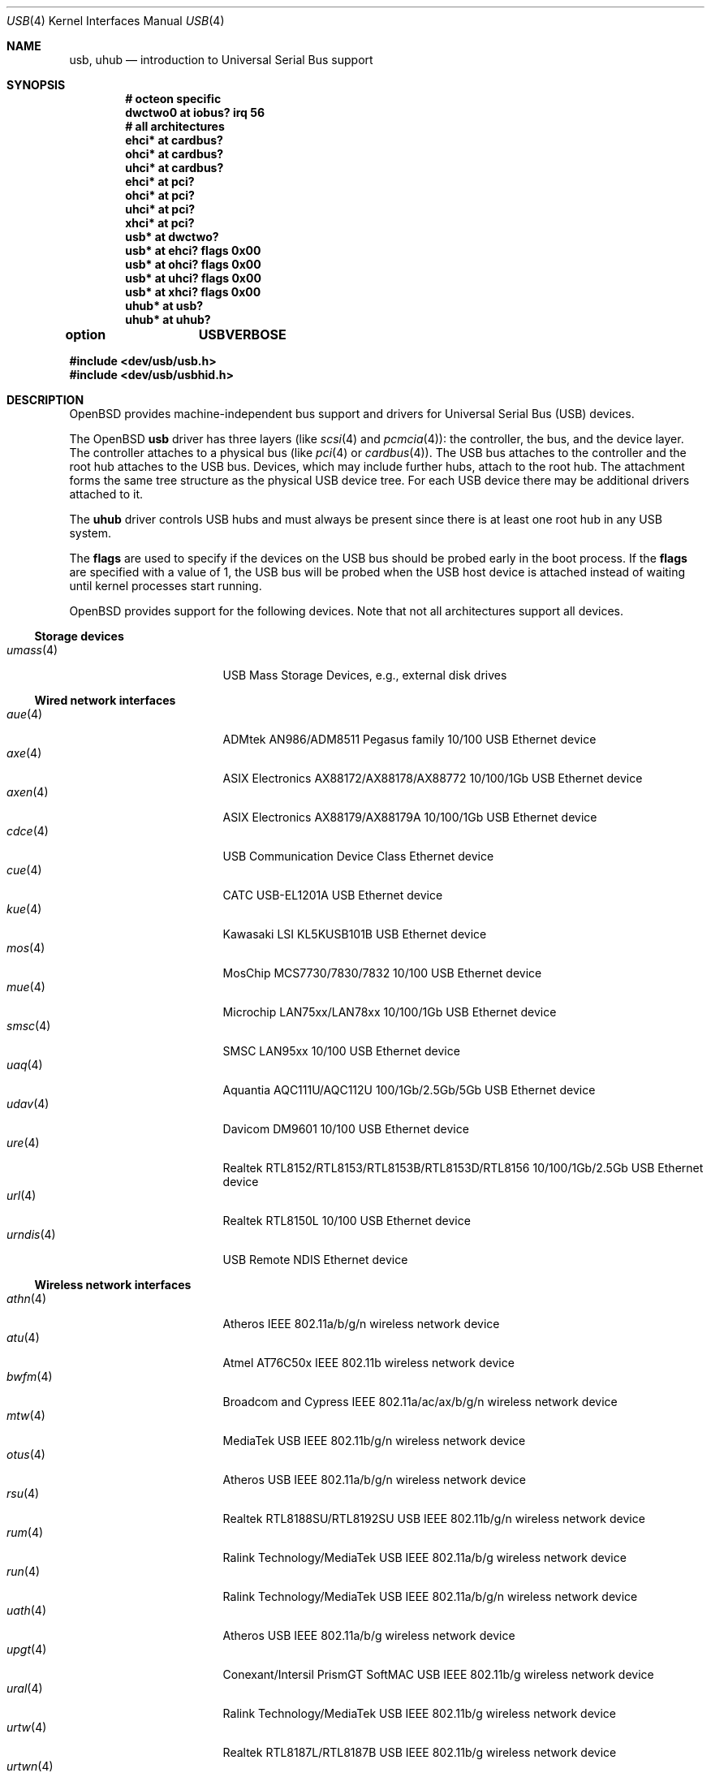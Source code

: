 .\"	$OpenBSD: usb.4,v 1.219 2024/05/15 01:41:18 kevlo Exp $
.\"	$NetBSD: usb.4,v 1.15 1999/07/29 14:20:32 augustss Exp $
.\"
.\" Copyright (c) 1999 The NetBSD Foundation, Inc.
.\" All rights reserved.
.\"
.\" This code is derived from software contributed to The NetBSD Foundation
.\" by Lennart Augustsson.
.\"
.\" Redistribution and use in source and binary forms, with or without
.\" modification, are permitted provided that the following conditions
.\" are met:
.\" 1. Redistributions of source code must retain the above copyright
.\"    notice, this list of conditions and the following disclaimer.
.\" 2. Redistributions in binary form must reproduce the above copyright
.\"    notice, this list of conditions and the following disclaimer in the
.\"    documentation and/or other materials provided with the distribution.
.\"
.\" THIS SOFTWARE IS PROVIDED BY THE NETBSD FOUNDATION, INC. AND CONTRIBUTORS
.\" ``AS IS'' AND ANY EXPRESS OR IMPLIED WARRANTIES, INCLUDING, BUT NOT LIMITED
.\" TO, THE IMPLIED WARRANTIES OF MERCHANTABILITY AND FITNESS FOR A PARTICULAR
.\" PURPOSE ARE DISCLAIMED.  IN NO EVENT SHALL THE FOUNDATION OR CONTRIBUTORS
.\" BE LIABLE FOR ANY DIRECT, INDIRECT, INCIDENTAL, SPECIAL, EXEMPLARY, OR
.\" CONSEQUENTIAL DAMAGES (INCLUDING, BUT NOT LIMITED TO, PROCUREMENT OF
.\" SUBSTITUTE GOODS OR SERVICES; LOSS OF USE, DATA, OR PROFITS; OR BUSINESS
.\" INTERRUPTION) HOWEVER CAUSED AND ON ANY THEORY OF LIABILITY, WHETHER IN
.\" CONTRACT, STRICT LIABILITY, OR TORT (INCLUDING NEGLIGENCE OR OTHERWISE)
.\" ARISING IN ANY WAY OUT OF THE USE OF THIS SOFTWARE, EVEN IF ADVISED OF THE
.\" POSSIBILITY OF SUCH DAMAGE.
.\"
.Dd $Mdocdate: May 15 2024 $
.Dt USB 4
.Os
.Sh NAME
.Nm usb ,
.Nm uhub
.Nd introduction to Universal Serial Bus support
.Sh SYNOPSIS
.Cd "# octeon specific"
.Cd "dwctwo0 at iobus? irq 56"
.Cd "# all architectures"
.Cd "ehci*   at cardbus?"
.Cd "ohci*   at cardbus?"
.Cd "uhci*   at cardbus?"
.Cd "ehci*   at pci?"
.Cd "ohci*   at pci?"
.Cd "uhci*   at pci?"
.Cd "xhci*   at pci?"
.Cd "usb*    at dwctwo?"
.Cd "usb*    at ehci? flags 0x00"
.Cd "usb*    at ohci? flags 0x00"
.Cd "usb*    at uhci? flags 0x00"
.Cd "usb*    at xhci? flags 0x00"
.Cd "uhub*   at usb?"
.Cd "uhub*   at uhub?"
.Pp
.Cd option	USBVERBOSE
.Pp
.In dev/usb/usb.h
.In dev/usb/usbhid.h
.Sh DESCRIPTION
.Ox
provides machine-independent bus support and drivers for Universal
Serial Bus (USB) devices.
.Pp
The
.Ox
.Nm
driver has three layers (like
.Xr scsi 4
and
.Xr pcmcia 4 ) :
the controller, the bus, and the device layer.
The controller attaches to a physical bus (like
.Xr pci 4
or
.Xr cardbus 4 ) .
The USB bus attaches to the controller and the root hub attaches
to the USB bus.
Devices, which may include further hubs, attach to the root hub.
The attachment forms the same tree structure as the physical USB
device tree.
For each USB device there may be additional drivers attached to it.
.Pp
The
.Cm uhub
driver controls USB hubs and must always be present since there is
at least one root hub in any USB system.
.Pp
The
.Cm flags
are used to specify if the devices on the USB bus should be probed
early in the boot process.
If the
.Cm flags
are specified with a value of 1, the USB bus will be probed when
the USB host device is attached instead of waiting until kernel
processes start running.
.Pp
.Ox
provides support for the following devices.
Note that not all architectures support all devices.
.Ss Storage devices
.Bl -tag -width 12n -offset ind -compact
.It Xr umass 4
USB Mass Storage Devices, e.g., external disk drives
.El
.Ss Wired network interfaces
.Bl -tag -width 12n -offset ind -compact
.It Xr aue 4
ADMtek AN986/ADM8511 Pegasus family 10/100 USB Ethernet device
.It Xr axe 4
ASIX Electronics AX88172/AX88178/AX88772 10/100/1Gb USB Ethernet device
.It Xr axen 4
ASIX Electronics AX88179/AX88179A 10/100/1Gb USB Ethernet device
.It Xr cdce 4
USB Communication Device Class Ethernet device
.It Xr cue 4
CATC USB-EL1201A USB Ethernet device
.It Xr kue 4
Kawasaki LSI KL5KUSB101B USB Ethernet device
.It Xr mos 4
MosChip MCS7730/7830/7832 10/100 USB Ethernet device
.It Xr mue 4
Microchip LAN75xx/LAN78xx 10/100/1Gb USB Ethernet device
.It Xr smsc 4
SMSC LAN95xx 10/100 USB Ethernet device
.It Xr uaq 4
Aquantia AQC111U/AQC112U 100/1Gb/2.5Gb/5Gb USB Ethernet device
.It Xr udav 4
Davicom DM9601 10/100 USB Ethernet device
.It Xr ure 4
Realtek RTL8152/RTL8153/RTL8153B/RTL8153D/RTL8156 10/100/1Gb/2.5Gb USB Ethernet device
.It Xr url 4
Realtek RTL8150L 10/100 USB Ethernet device
.It Xr urndis 4
USB Remote NDIS Ethernet device
.El
.Ss Wireless network interfaces
.Bl -tag -width 12n -offset ind -compact
.It Xr athn 4
Atheros IEEE 802.11a/b/g/n wireless network device
.It Xr atu 4
Atmel AT76C50x IEEE 802.11b wireless network device
.It Xr bwfm 4
Broadcom and Cypress IEEE 802.11a/ac/ax/b/g/n wireless network device
.It Xr mtw 4
MediaTek USB IEEE 802.11b/g/n wireless network device
.It Xr otus 4
Atheros USB IEEE 802.11a/b/g/n wireless network device
.It Xr rsu 4
Realtek RTL8188SU/RTL8192SU USB IEEE 802.11b/g/n wireless network device
.It Xr rum 4
Ralink Technology/MediaTek USB IEEE 802.11a/b/g wireless network device
.It Xr run 4
Ralink Technology/MediaTek USB IEEE 802.11a/b/g/n wireless network device
.It Xr uath 4
Atheros USB IEEE 802.11a/b/g wireless network device
.It Xr upgt 4
Conexant/Intersil PrismGT SoftMAC USB IEEE 802.11b/g wireless network device
.It Xr ural 4
Ralink Technology/MediaTek USB IEEE 802.11b/g wireless network device
.It Xr urtw 4
Realtek RTL8187L/RTL8187B USB IEEE 802.11b/g wireless network device
.It Xr urtwn 4
Realtek RTL8188CU/RTL8188EU/RTL8188FTV/RTL8192CU/RTL8192EU USB IEEE 802.11b/g/n wireless
network device
.It Xr wi 4
Intersil PRISM 2-3 IEEE 802.11b wireless network device
.It Xr zyd 4
ZyDAS ZD1211/ZD1211B USB IEEE 802.11b/g wireless network device
.El
.Ss Serial and parallel interfaces
.Bl -tag -width 12n -offset ind -compact
.It Xr moscom 4
MosChip Semiconductor MCS7703 based USB serial adapter
.It Xr uark 4
Arkmicro Technologies ARK3116 based USB serial adapter
.It Xr ubsa 4
Belkin USB serial adapter
.It Xr uchcom 4
WinChipHead CH9102/343/341/340 based USB serial adapter
.It Xr ucom 4
USB tty support
.It Xr ucrcom 4
Chromebook USB serial console
.It Xr ucycom 4
Cypress microcontroller based USB serial adapter
.It Xr uftdi 4
FTDI USB serial adapter
.It Xr uipaq 4
iPAQ USB units
.It Xr ukspan 4
Keyspan USB serial adapter
.It Xr ulpt 4
USB printer support
.It Xr umcs 4
MosChip Semiconductor based USB multiport serial adapter
.It Xr umct 4
MCT USB-RS232 USB serial adapter
.It Xr umodem 4
USB modem support
.It Xr umsm 4
Qualcomm MSM modem device
.It Xr uplcom 4
Prolific PL-2303 USB serial adapter
.It Xr uscom 4
simple USB serial adapters
.It Xr uslcom 4
Silicon Laboratories CP210x based USB serial adapter
.It Xr uslhcom 4
Silicon Laboratories CP2110 based USB serial adapter
.It Xr uticom 4
Texas Instruments TUSB3410 USB serial adapter
.It Xr uvisor 4
USB Handspring Visor
.It Xr uvscom 4
SUNTAC Slipper U VS-10U USB serial adapter
.It Xr uxrcom 4
Exar XR21V1410 USB serial adapter
.El
.Ss Audio devices
.Bl -tag -width 12n -offset ind -compact
.It Xr uaudio 4
USB audio devices
.It Xr umidi 4
USB MIDI devices
.El
.Ss Video devices
.Bl -tag -width 12n -offset ind -compact
.It Xr udl 4
DisplayLink DL-120/DL-160 USB display devices
.It Xr utvfu 4
USB Fushicai USBTV007 audio/video capture device
.It Xr uvideo 4
USB video devices
.El
.Ss Time receiver devices
.Bl -tag -width 12n -offset ind -compact
.It Xr udcf 4
Gude ADS Expert mouseCLOCK USB timedelta sensor
.It Xr umbg 4
Meinberg Funkuhren USB5131 timedelta sensor
.El
.Ss Radio receiver devices
.Bl -tag -width 12n -offset ind -compact
.It Xr udsbr 4
D-Link DSB-R100 USB radio device
.El
.Ss Human Interface Devices
.Bl -tag -width 12n -offset ind -compact
.It Xr fido 4
FIDO/U2F security keys
.It Xr ubcmtp 4
Broadcom trackpad mouse
.It Xr ucc 4
Consumer Control keyboards
.It Xr ugold 4
TEMPer gold HID thermometer and hygrometer
.It Xr uhid 4
Generic driver for Human Interface Devices
.It Xr uhidev 4
Base driver for all Human Interface Devices
.It Xr uhidpp 4
Logitech HID++ devices
.It Xr ujoy 4
USB joysticks/gamecontrollers
.It Xr ukbd 4
USB keyboards that follow the boot protocol
.It Xr ums 4
USB HID mouse, touchscreen and digitiser devices
.It Xr umstc 4
Microsoft Surface Type Cover keyboard
.It Xr umt 4
USB HID multitouch touchpad devices
.It Xr uoaklux 4
Toradex OAK USB illuminance sensor
.It Xr uoakrh 4
Toradex OAK USB temperature and relative humidity sensor
.It Xr uoakv 4
Toradex OAK USB +/-10V 8channel ADC interface
.It Xr upd 4
USB Power Devices sensor
.It Xr uthum 4
TEMPer HID thermometer and hygrometer
.It Xr utpms 4
Apple touchpad mouse
.It Xr utrh 4
USBRH temperature and humidity sensor
.It Xr utwitch 4
YUREX USB twitch/jiggle of knee sensor
.It Xr uwacom 4
Wacom USB tablets
.El
.Ss WAN network devices
.Bl -tag -width 12n -offset ind -compact
.It Xr umb 4
USB Mobile Broadband Interface Model (MBIM)
.El
.Ss Miscellaneous devices
.Bl -tag -width 12n -offset ind -compact
.It Xr uberry 4
Research In Motion BlackBerry
.It Xr ugen 4
USB generic device support
.It Xr ugl 4
Genesys Logic based host-to-host adapters
.It Xr uonerng 4
Moonbase Otago OneRNG TRNG
.It Xr uow 4
Maxim/Dallas DS2490 USB 1-Wire adapter
.It Xr upl 4
Prolific based host-to-host adapters
.It Xr urng 4
USB Random Number Generator devices
.It Xr usps 4
USPS composite AC power and temperature sensor
.It Xr uts 4
USB touchscreen support
.El
.Sh INTRODUCTION TO USB
There are different versions of the USB
which provide different speeds.
USB 3 can operate up to 5.0Gb/s.
USB 2 operates at 480Mb/s, while USB versions 1 and 1.1 operate at
12 Mb/s and 1.5 Mb/s for low speed devices.
Each USB has a host controller that is the master of the bus;
all other devices on the bus only speak when spoken to.
.Pp
There can be up to 127 devices (apart from the host controller)
on a bus, each with its own address.
The addresses are assigned
dynamically by the host when each device is attached to the bus.
.Pp
Within each device there can be up to 16 endpoints.
Each endpoint
is individually addressed and the addresses are static.
Each of these endpoints will communicate in one of four different modes:
control, isochronous, bulk, or interrupt.
A device always has at least one endpoint.
This is a control endpoint at address 0
and is used to give commands to the device and extract basic data,
such as descriptors, from the device.
Each endpoint, except the control endpoint, is unidirectional.
.Pp
The endpoints in a device are grouped into interfaces.
An interface is a logical unit within a device; e.g.,
a compound device with both a keyboard and a trackball would present
one interface for each.
An interface can sometimes be set into different modes,
called alternate settings, which affects how it operates.
Different alternate settings can have different endpoints
within it.
.Pp
A device may operate in different configurations.
Depending on the
configuration the device may present different sets of endpoints
and interfaces.
.Pp
Each device located on a hub has several
.Xr config 8
locators:
.Pp
.Bl -tag -width configuration -compact
.It Cd port
Number of the port on closest upstream hub.
.It Cd configuration
Configuration the device must be in for this driver to attach.
This locator does not set the configuration; it is iterated by the bus
enumeration.
.It Cd interface
Interface number within a device that an interface driver attaches to.
.It Cd vendor
16-bit vendor ID of the device.
.It Cd product
16-bit product ID of the device.
.It Cd release
16-bit release (revision) number of the device.
.El
.Pp
The first locator can be used to pin down a particular device
according to its physical position in the device tree.
The last three locators can be used to pin down a particular
device according to what device it actually is.
.Pp
The bus enumeration of the USB bus proceeds in several steps:
.Bl -enum
.It
Any device-specific driver can attach to the device.
.It
If none is found, any device class specific driver can attach.
.It
If none is found, all configurations are iterated over.
For each configuration all the interfaces are iterated over and interface
drivers can attach.
If any interface driver attached in a certain
configuration, the iteration over configurations is stopped.
.It
If still no drivers have been found, the generic USB driver can attach.
.El
.Sh USB CONTROLLER INTERFACE
Use the following to get access to the USB specific structures
and defines:
.Bd -literal -offset indent
#include <dev/usb/usb.h>
.Ed
.Pp
The
.Pa /dev/usbN
device can be opened and a few operations can be performed on it.
The following
.Xr ioctl 2
commands are supported on the controller device:
.Bl -tag -width xxxxxx
.It Dv USB_DEVICEINFO Fa "struct usb_device_info"
This command can be used to retrieve some information about a device
on the bus.
The
.Va udi_addr
field should be filled before the call and the other fields will
be filled by information about the device on that address.
Should no such device exist, an error is reported.
.Bd -literal
#define USB_MAX_DEVNAMES 4
#define USB_MAX_DEVNAMELEN 16
struct usb_device_info {
	u_int8_t	udi_bus;
	u_int8_t	udi_addr;	/* device address */
	char		udi_product[USB_MAX_STRING_LEN];
	char		udi_vendor[USB_MAX_STRING_LEN];
	char		udi_release[8];
	u_int16_t	udi_productNo;
	u_int16_t	udi_vendorNo;
	u_int16_t	udi_releaseNo;
	u_int8_t	udi_class;
	u_int8_t	udi_subclass;
	u_int8_t	udi_protocol;
	u_int8_t	udi_config;
	u_int8_t	udi_speed;
#define USB_SPEED_LOW	1
#define USB_SPEED_FULL	2
#define USB_SPEED_HIGH	3
#define USB_SPEED_SUPER	4
	u_int8_t	udi_port;
	int		udi_power;	/* power consumption */
	int		udi_nports;
	char		udi_devnames[USB_MAX_DEVNAMES]
			    [USB_MAX_DEVNAMELEN];
	u_int32_t	udi_ports[16];	/* hub only */
	char		udi_serial[USB_MAX_STRING_LEN];
};
.Ed
.Pp
The
.Va udi_bus
field contains the device unit number of the device.
.Pp
The
.Va udi_product ,
.Va udi_vendor ,
and
.Va udi_release
fields contain self-explanatory descriptions of the device.
The
.Va udi_productNo ,
.Va udi_vendorNo ,
and
.Va udi_releaseNo
fields contain numeric identifiers for the device.
.Pp
The
.Va udi_class
and
.Va udi_subclass
fields contain the device class and subclass.
.Pp
The
.Va udi_config
field shows the current configuration of the device.
.Pp
The
.Va udi_protocol
field contains the device protocol as given from the device.
.Pp
The
.Va udi_speed
field
contains the speed of the device.
.Pp
The
.Va udi_power
field shows the power consumption in milli-amps drawn at 5 volts
or is zero if the device is self powered.
.Pp
The
.Va udi_devnames
field contains the names and instance numbers of the device drivers
for the devices attached to this device.
.Pp
If the device is a hub, the
.Va udi_nports
field is non-zero and the
.Va udi_ports
field contains the addresses of the connected devices.
If no device is connected to a port, one of the
.Dv USB_PORT_*
values indicates its status.
.It Dv USB_DEVICESTATS Fa "struct usb_device_stats"
This command retrieves statistics about the controller.
.Bd -unfilled
struct usb_device_stats {
	u_long	uds_requests[4];
};
.Ed
.Pp
The
.Va uds_requests
field is indexed by the transfer kind, i.e.\&
.Dv UE_* ,
and indicates how many transfers of each kind have been completed
by the controller.
.It Dv USB_DEVICE_GET_DDESC Fa "struct usb_device_ddesc"
This command can be used to retrieve the device descriptor
of a device on the bus.
The
.Va udd_addr
field needs to be filled with the bus device address:
.Bd -literal
struct usb_device_ddesc {
	u_int8_t	udd_bus;
	u_int8_t	udd_addr;	/* device address */
	usb_device_descriptor_t udd_desc;
};
.Ed
.Pp
The
.Va udd_bus
field contains the device unit number.
.Pp
The
.Va udd_desc
field contains the device descriptor structure.
.It Dv USB_DEVICE_GET_CDESC Fa "struct usb_device_cdesc"
This command can be used to retrieve the configuration descriptor for the
given configuration of a device on the bus.
The
.Va udc_addr
field needs to be filled with the bus device address.
The
.Va udc_config_index
field needs to be filled with the configuration index for the
relevant configuration descriptor.
For convenience the current configuration can be specified by
.Dv USB_CURRENT_CONFIG_INDEX :
.Bd -literal
struct usb_device_cdesc {
	u_int8_t	udc_bus;
	u_int8_t	udc_addr;	/* device address */
	int		udc_config_index;
	usb_config_descriptor_t udc_desc;
};
.Ed
.Pp
The
.Va udc_bus
field contains the device unit number.
.Pp
The
.Va udc_desc
field contains the configuration descriptor structure.
.It Dv USB_DEVICE_GET_FDESC Fa "struct usb_device_fdesc"
This command can be used to retrieve all descriptors for the
given configuration of a device on the bus.
The
.Va udf_addr
field needs to be filled with the bus device address.
The
.Va udf_config_index
field needs to be filled with the configuration index for the
relevant configuration descriptor.
For convenience the current configuration can be specified by
.Dv USB_CURRENT_CONFIG_INDEX .
The
.Va udf_data
field needs to point to a memory area of the size given in the
.Va udf_size
field.
The proper size can be determined by first issuing a
.Dv USB_DEVICE_GET_CDESC
command and inspecting the
.Va wTotalLength
field:
.Bd -literal
struct usb_device_fdesc {
	u_int8_t	 udf_bus;
	u_int8_t	 udf_addr;	/* device address */
	int		 udf_config_index;
	u_int		 udf_size;
	u_char		*udf_data;
};
.Ed
.Pp
The
.Va udf_bus
field contains the device unit number.
.Pp
The
.Va udf_data
field contains all descriptors.
.It Dv USB_REQUEST Fa "struct usb_ctl_request"
This command can be used to execute arbitrary requests on the control pipe.
This is
.Em DANGEROUS
and should be used with great care since it
can destroy the bus integrity.
.Pp
The
.Vt usb_ctl_request
structure has the following definition:
.Bd -literal
typedef struct {
        uByte           bmRequestType;
        uByte           bRequest;
        uWord           wValue;
        uWord           wIndex;
        uWord           wLength;
} __packed usb_device_request_t;

struct usb_ctl_request {
	int	ucr_addr;
	usb_device_request_t ucr_request;
	void	*ucr_data;
	int	ucr_flags;
#define USBD_SHORT_XFER_OK 0x04	/* allow short reads */
	int	ucr_actlen;	/* actual length transferred */
};
.Ed
.Pp
The
.Va ucr_addr
field identifies the device on which to perform the request.
The
.Va ucr_request
field identifies parameters of the request, such as length and type.
The
.Va ucr_data
field contains the location where data will be read from or written to.
The
.Va ucr_flags
field specifies options for the request, and the
.Va ucr_actlen
field contains the actual length transferred as the result of the request.
.El
.Pp
The include file
.In dev/usb/usb.h
contains definitions for the types used by the various
.Xr ioctl 2
calls.
The naming convention of the fields for the various USB descriptors
exactly follows the naming in the USB specification.
Byte sized fields can be accessed directly, but word (16-bit)
sized fields must be accessed by the
.Fn UGETW field
and
.Fn USETW field value
macros and double word (32-bit) sized fields must be accessed by the
.Fn UGETDW field
and
.Fn USETDW field value
macros to handle byte order and alignment properly.
.Pp
The include file
.In dev/usb/usbhid.h
similarly contains the definitions for
Human Interface Devices (HID).
.Sh SEE ALSO
.Xr usbhidaction 1 ,
.Xr usbhidctl 1 ,
.Xr ioctl 2 ,
.Xr dwctwo 4 ,
.Xr ehci 4 ,
.Xr ohci 4 ,
.Xr uhci 4 ,
.Xr xhci 4 ,
.Xr config 8 ,
.Xr usbdevs 8
.Pp
The USB specifications can be found at:
.Lk https://www.usb.org/documents
.Sh HISTORY
The
.Nm
driver
appeared in
.Ox 2.6 .
